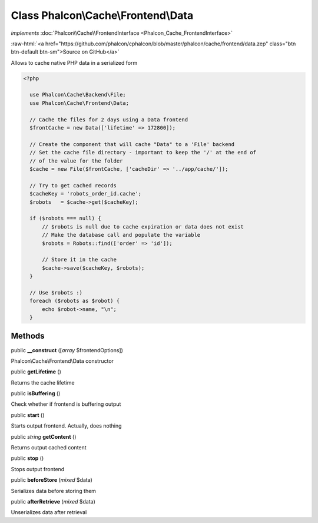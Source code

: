 Class **Phalcon\\Cache\\Frontend\\Data**
========================================

*implements* :doc:`Phalcon\\Cache\\FrontendInterface <Phalcon_Cache_FrontendInterface>`

.. role:: raw-html(raw)
   :format: html

:raw-html:`<a href="https://github.com/phalcon/cphalcon/blob/master/phalcon/cache/frontend/data.zep" class="btn btn-default btn-sm">Source on GitHub</a>`

Allows to cache native PHP data in a serialized form  

.. code-block:: php

    <?php

      use Phalcon\Cache\Backend\File;
      use Phalcon\Cache\Frontend\Data;
    
      // Cache the files for 2 days using a Data frontend
      $frontCache = new Data(['lifetime' => 172800]);
    
      // Create the component that will cache "Data" to a 'File' backend
      // Set the cache file directory - important to keep the '/' at the end of
      // of the value for the folder
      $cache = new File($frontCache, ['cacheDir' => '../app/cache/']);
    
      // Try to get cached records
      $cacheKey = 'robots_order_id.cache';
      $robots   = $cache->get($cacheKey);
    
      if ($robots === null) {
          // $robots is null due to cache expiration or data does not exist
          // Make the database call and populate the variable
          $robots = Robots::find(['order' => 'id']);
    
          // Store it in the cache
          $cache->save($cacheKey, $robots);
      }
    
      // Use $robots :)
      foreach ($robots as $robot) {
          echo $robot->name, "\n";
      }



Methods
-------

public  **__construct** ([*array* $frontendOptions])

Phalcon\\Cache\\Frontend\\Data constructor



public  **getLifetime** ()

Returns the cache lifetime



public  **isBuffering** ()

Check whether if frontend is buffering output



public  **start** ()

Starts output frontend. Actually, does nothing



public *string*  **getContent** ()

Returns output cached content



public  **stop** ()

Stops output frontend



public  **beforeStore** (*mixed* $data)

Serializes data before storing them



public  **afterRetrieve** (*mixed* $data)

Unserializes data after retrieval



